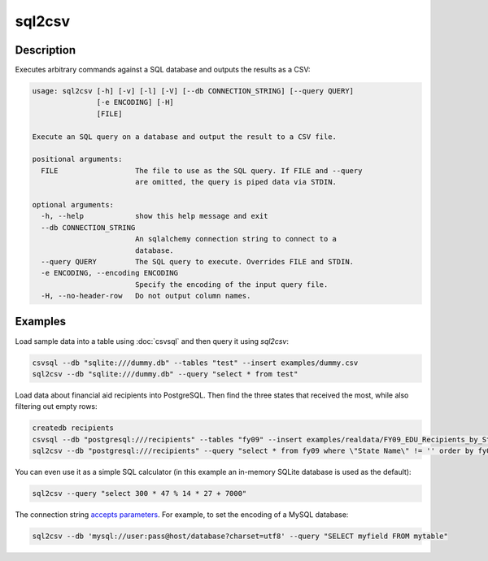 =======
sql2csv
=======

Description
===========

Executes arbitrary commands against a SQL database and outputs the results as a CSV:

.. code-block:: none

   usage: sql2csv [-h] [-v] [-l] [-V] [--db CONNECTION_STRING] [--query QUERY]
                  [-e ENCODING] [-H]
                  [FILE]

   Execute an SQL query on a database and output the result to a CSV file.

   positional arguments:
     FILE                  The file to use as the SQL query. If FILE and --query
                           are omitted, the query is piped data via STDIN.

   optional arguments:
     -h, --help            show this help message and exit
     --db CONNECTION_STRING
                           An sqlalchemy connection string to connect to a
                           database.
     --query QUERY         The SQL query to execute. Overrides FILE and STDIN.
     -e ENCODING, --encoding ENCODING
                           Specify the encoding of the input query file.
     -H, --no-header-row   Do not output column names.

Examples
========

Load sample data into a table using :doc:`csvsql` and then query it using `sql2csv`:

.. code-block:: bash

   csvsql --db "sqlite:///dummy.db" --tables "test" --insert examples/dummy.csv
   sql2csv --db "sqlite:///dummy.db" --query "select * from test"

Load data about financial aid recipients into PostgreSQL. Then find the three states that received the most, while also filtering out empty rows:

.. code-block:: bash

   createdb recipients
   csvsql --db "postgresql:///recipients" --tables "fy09" --insert examples/realdata/FY09_EDU_Recipients_by_State.csv
   sql2csv --db "postgresql:///recipients" --query "select * from fy09 where \"State Name\" != '' order by fy09.\"TOTAL\" limit 3"

You can even use it as a simple SQL calculator (in this example an in-memory SQLite database is used as the default):

.. code-block:: bash

   sql2csv --query "select 300 * 47 % 14 * 27 + 7000"

The connection string `accepts parameters <https://docs.sqlalchemy.org/en/rel_1_0/core/engines.html#engine-creation-api>`_. For example, to set the encoding of a MySQL database:

.. code-block:: bash

   sql2csv --db 'mysql://user:pass@host/database?charset=utf8' --query "SELECT myfield FROM mytable"
